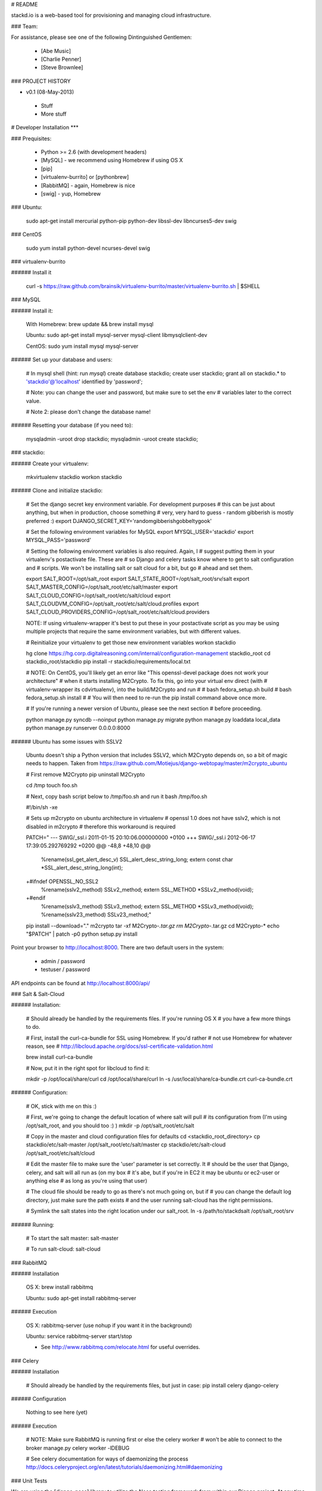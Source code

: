 # README

stackd.io is a web-based tool for provisioning and managing cloud infrastructure. 

### Team:

For assistance, please see one of the following Dintinguished Gentlemen:

 - [Abe Music]
 - [Charlie Penner]
 - [Steve Brownlee]

### PROJECT HISTORY

- v0.1 (08-May-2013)
 - Stuff
 - More stuff

# Developer Installation
***

### Prequisites:

  - Python >= 2.6 (with development headers)
  - [MySQL] - we recommend using Homebrew if using OS X
  - [pip]
  - [virtualenv-burrito] or [pythonbrew]
  - [RabbitMQ] - again, Homebrew is nice
  - [swig] - yup, Homebrew

### Ubuntu: 

    sudo apt-get install mercurial python-pip python-dev libssl-dev libncurses5-dev swig

### CentOS

    sudo yum install python-devel ncurses-devel swig

### virtualenv-burrito

###### Install it

    curl -s https://raw.github.com/brainsik/virtualenv-burrito/master/virtualenv-burrito.sh | $SHELL
    
### MySQL

###### Install it:
    
    With Homebrew: brew update && brew install mysql
    
    Ubuntu: sudo apt-get install mysql-server mysql-client libmysqlclient-dev

    CentOS: sudo yum install mysql mysql-server
    
###### Set up your database and users:

    # In mysql shell (hint: run `mysql`)
    create database stackdio;
    create user stackdio;
    grant all on stackdio.* to 'stackdio'@'localhost' identified by 'password';
    
    # Note: you can change the user and password, but make sure to set the env
    # variables later to the correct value.
    
    # Note 2: please don't change the database name!

###### Resetting your database (if you need to):

    mysqladmin -uroot drop stackdio;
    mysqladmin -uroot create stackdio;

### stackdio:

###### Create your virtualenv:

    mkvirtualenv stackdio
    workon stackdio

###### Clone and initialize stackdio:
    
    # Set the django secret key environment variable. For development purposes
    # this can be just about anything, but when in production, choose something
    # very, very hard to guess - random gibberish is mostly preferred :)
    export DJANGO_SECRET_KEY='randomgibberishgobbeltygook'
    
    # Set the following environment variables for MySQL
    export MYSQL_USER='stackdio'
    export MYSQL_PASS='password'
    
    # Setting the following environment variables is also required. Again, I
    # suggest putting them in your virtualenv's postactivate file. These are
    # so Django and celery tasks know where to get to salt configuration and
    # scripts. We won't be installing salt or salt cloud for a bit, but go
    # ahead and set them.
        
    export SALT_ROOT=/opt/salt_root
    export SALT_STATE_ROOT=/opt/salt_root/srv/salt
    export SALT_MASTER_CONFIG=/opt/salt_root/etc/salt/master
    export SALT_CLOUD_CONFIG=/opt/salt_root/etc/salt/cloud
    export SALT_CLOUDVM_CONFIG=/opt/salt_root/etc/salt/cloud.profiles
    export SALT_CLOUD_PROVIDERS_CONFIG=/opt/salt_root/etc/salt/cloud.providers

    NOTE: If using virtualenv-wrapper it's best to put these in your postactivate
    script as you may be using multiple projects that require the same environment
    variables, but with different values.
    
    # Reinitialize your virtualenv to get those new environment variables
    workon stackdio

    hg clone https://hg.corp.digitalreasoning.com/internal/configuration-management stackdio_root
    cd stackdio_root/stackdio
    pip install -r stackdio/requirements/local.txt

    # NOTE: On CentOS, you'll likely get an error like "This openssl-devel package does not work your architecture"
    # when it starts installing M2Crypto. To fix this, go into your virtual env direct (with
    # virtualenv-wrapper its cdvirtualenv), into the build/M2Crypto and run
    #
    # bash fedora_setup.sh build
    # bash fedora_setup.sh install
    #
    # You will then need to re-run the pip install command above once more.
    
    # If you're running a newer version of Ubuntu, please see the next section
    # before proceeding.
    
    python manage.py syncdb --noinput
    python manage.py migrate
    python manage.py loaddata local_data
    python manage.py runserver 0.0.0.0:8000
    
###### Ubuntu has some issues with SSLV2

    Ubuntu doesn't ship a Python version that includes SSLV2, which M2Crypto
    depends on, so a bit of magic needs to happen. Taken from
    https://raw.github.com/Motiejus/django-webtopay/master/m2crypto_ubuntu
    
    # First remove M2Crypto
    pip uninstall M2Crypto
    
    cd /tmp
    touch foo.sh
    
    # Next, copy bash script below to /tmp/foo.sh and run it
    bash /tmp/foo.sh
    
    #!/bin/sh -xe
    
    # Sets up m2crypto on ubuntu architecture in virtualenv
    # openssl 1.0 does not have sslv2, which is not disabled in m2crypto
    # therefore this workaround is required
    
    PATCH="
    --- SWIG/_ssl.i 2011-01-15 20:10:06.000000000 +0100
    +++ SWIG/_ssl.i 2012-06-17 17:39:05.292769292 +0200
    @@ -48,8 +48,10 @@
     %rename(ssl_get_alert_desc_v) SSL_alert_desc_string_long;
     extern const char *SSL_alert_desc_string_long(int);
    
    +#ifndef OPENSSL_NO_SSL2
     %rename(sslv2_method) SSLv2_method;
     extern SSL_METHOD *SSLv2_method(void);
    +#endif
     %rename(sslv3_method) SSLv3_method;
     extern SSL_METHOD *SSLv3_method(void);
     %rename(sslv23_method) SSLv23_method;"
    
    pip install --download="." m2crypto
    tar -xf M2Crypto-*.tar.gz
    rm M2Crypto-*.tar.gz
    cd M2Crypto-*
    echo "$PATCH" | patch -p0
    python setup.py install

Point your browser to http://localhost:8000. There are two default users in the system:
 
  * admin / password
  * testuser / password

API endpoints can be found at http://localhost:8000/api/

### Salt & Salt-Cloud

###### Installation:
    
    # Should already be handled by the requirements files. If you're running OS X
    # you have a few more things to do. 
    
    # First, install the curl-ca-bundle for SSL using Homebrew. If you'd rather 
    # not use Homebrew for whatever reason, see 
    # http://libcloud.apache.org/docs/ssl-certificate-validation.html
 
    brew install curl-ca-bundle
 
    # Now, put it in the right spot for libcloud to find it:
 
    mkdir -p /opt/local/share/curl
    cd /opt/local/share/curl
    ln -s /usr/local/share/ca-bundle.crt curl-ca-bundle.crt

###### Configuration:

    # OK, stick with me on this :)
    
    # First, we're going to change the default location of where salt will pull
    # its configuration from (I'm using /opt/salt_root, and you should too :) )
    mkdir -p /opt/salt_root/etc/salt
    
    # Copy in the master and cloud configuration files for defaults
    cd <stackdio_root_directory>
    cp stackdio/etc/salt-master /opt/salt_root/etc/salt/master
    cp stackdio/etc/salt-cloud /opt/salt_root/etc/salt/cloud
    
    # Edit the master file  to make sure the 'user' parameter is set correctly. It
    # should be the user that Django, celery, and salt will all run as (on my box
    # it's abe, but if you're in EC2 it may be ubuntu or ec2-user or anything else
    # as long as you're using that user)
    
    # The cloud file should be ready to go as there's not much going on, but if
    # you can change the default log directory, just make sure the path exists
    # and the user running salt-cloud has the right permissions.

    # Symlink the salt states into the right location under our salt_root. 
    ln -s /path/to/stackdsalt /opt/salt_root/srv

###### Running:
    
    # To start the salt master:
    salt-master
    
    # To run salt-cloud:
    salt-cloud
    
### RabbitMQ

###### Installation

    OS X: brew install rabbitmq
    
    Ubuntu: sudo apt-get install rabbitmq-server

###### Execution

    OS X: rabbitmq-server (use nohup if you want it in the background)
    
    Ubuntu: service rabbitmq-server start/stop
    
    * See http://www.rabbitmq.com/relocate.html for useful overrides.
    
### Celery

###### Installation

    # Should already be handled by the requirements files, but just in case:
    pip install celery django-celery
    
###### Configuration

    Nothing to see here (yet)

###### Execution

    # NOTE: Make sure RabbitMQ is running first or else the celery worker
    # won't be able to connect to the broker
    manage.py celery worker -lDEBUG

    # See celery documentation for ways of daemonizing the process
    http://docs.celeryproject.org/en/latest/tutorials/daemonizing.html#daemonizing

### Unit Tests

We are using the [django-nose] library to utilize the Nose testing framework from within our Django project. At any time, you can execute the tests by running:

    ./manage.py test

### User Interface

The stackd.io framework comes with a default user interface that uses the [Sencha ExtJS] application framework, which, by default, is pre-compiled into the __stackdio/core/static__ directory of the project.

#### Running

To start using it, simply point your browser to:

    http://{ip|host}:{port}/static/index.html

#### Compiling

##### Setting up Sencha Command

If you want to make changes or add to the UI, you need to compile the source code when you are done. By default, the software needed to compile the user interface is not installed when you download the project.

To do this, first, download and install [Sencha Command].

For full documentation on Sencha Command, please visit the [Introduction to Sencha Cmd for ExtJS] page.

##### Compile the Code

From the CLI, in the __stackdui/src__ directory, run the following command:

    sencha app build
    
Once that process is complete, you can refresh your browser and your new code will be live.

### Technology

stackd.io uses a number of open source projects to work properly. For a more up-to-date list of dependencies, please see the requirements.txt file.

* [Django] - the coolest Python web framework around
* [Django REST Framework] - a RESTful API framework for Django
* [South] - a database migration utility for Django's ORM
* [Celery] - asynchronous task queue/job queue based on distributed message passing
* [django-celery] - Django integration for Celery
* [RabbitMQ] - complete and highly reliable enterprise messaging system based on the emerging AMQP standard
* [Sencha ExtJS] - an advanced web application framework

  [Abe Music]: https://wiki.corp.digitalreasoning.com/confluence/display/~abe.music
  [Charlie Penner]: https://wiki.corp.digitalreasoning.com/confluence/display/~charlie.penner
  [Steve Brownlee]: https://wiki.corp.digitalreasoning.com/confluence/display/~steve.brownlee
  [Django]: https://www.djangoproject.com/
  [Django REST Framework]: http://django-rest-framework.org/
  [South]: https://github.com/dmishe/django-south
  [Celery]: http://www.celeryproject.org/
  [django-celery]: http://docs.celeryproject.org/en/latest/django/index.html
  [RabbitMQ]: http://www.rabbitmq.com/
  [Twitter Bootstrap]: http://twitter.github.com/bootstrap/
  [Meteor]: http://www.meteor.com
  [pip]: http://www.pip-installer.org/en/latest/
  [virtualenv-burrito]: https://github.com/brainsik/virtualenv-burrito
  [pythonbrew]: https://github.com/utahta/pythonbrew
  [MySQL]: http://dev.mysql.com/downloads/
  [django-nose]: https://github.com/jbalogh/django-nose
  [Sencha ExtJS]: http://www.sencha.com/products/extjs/
  [Sencha Command]: http://www.sencha.com/products/sencha-cmd/download
  [Introduction to Sencha Cmd for ExtJS]: http://docs.sencha.com/extjs/4.2.1/#!/guide/command
